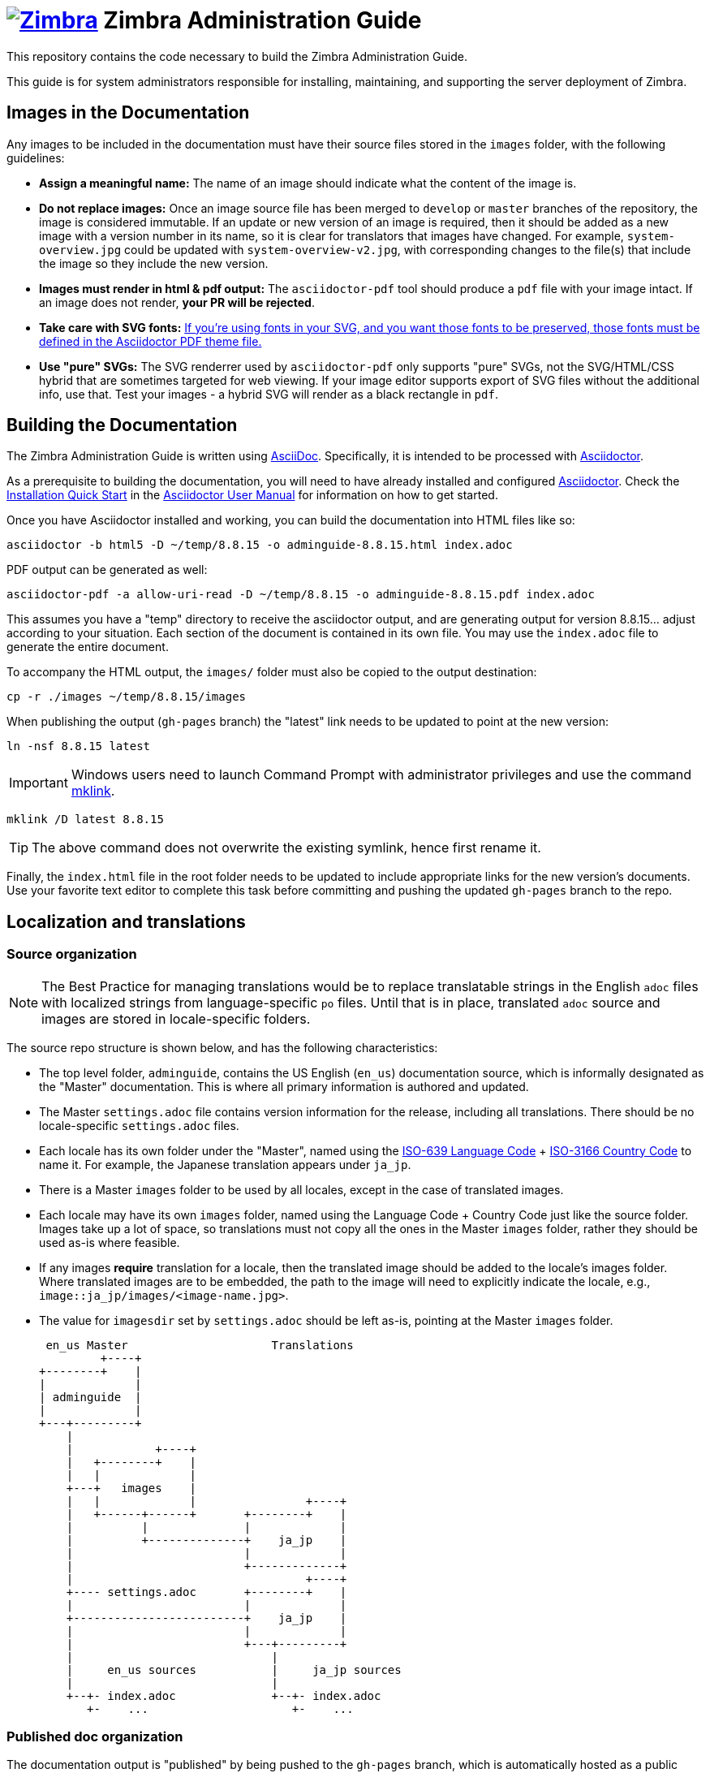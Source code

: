 [float]
= image:https://www.zimbra.com/wp-content/uploads/2016/06/zimbra-logo-color-282-1.png[Zimbra,link=https://www.zimbra.com] Zimbra Administration Guide

:product-family: Zimbra
:doc-name: {product-family} Administration Guide
:doc-filename: adminguide
:product-version: 8.8.15
:copyright-year: 2019

This repository contains the code necessary to build the {doc-name}.

This guide is for system administrators responsible for installing, maintaining, and supporting the server deployment of {product-family}.

== Images in the Documentation

Any images to be included in the documentation must have their source files stored in the `images` folder, with the following guidelines:

* *Assign a meaningful name:* The name of an image should indicate what the content of the image is.
* *Do not replace images:* Once an image source file has been merged to `develop` or `master` branches of the repository, the image is considered immutable.
If an update or new version of an image is required, then it should be added as a new image with a version number in its name, so it is clear for translators that images have changed. For example, `system-overview.jpg` could be updated with `system-overview-v2.jpg`, with corresponding changes to the file(s) that include the image so they include the new version.
* *Images must render in html & pdf output:* The `asciidoctor-pdf` tool should produce a `pdf` file with your image intact.
If an image does not render, *your PR will be rejected*.
* *Take care with SVG fonts:* link:https://asciidoctor.org/docs/asciidoctor-pdf/#fonts-in-svg-images[If you’re using fonts in your SVG, and you want those fonts to be preserved, those fonts must be defined in the Asciidoctor PDF theme file.]
* *Use "pure" SVGs:* The SVG renderrer used by `asciidoctor-pdf` only supports "pure" SVGs, not the SVG/HTML/CSS hybrid that are sometimes targeted for web viewing.
If your image editor supports export of SVG files without the additional info, use that.
Test your images - a hybrid SVG will render as a black rectangle in `pdf`.

== Building the Documentation

The {doc-name} is written using link:http://asciidoc.org/[AsciiDoc].
Specifically, it is intended to be processed with link:http://asciidoctor.org/[Asciidoctor].

As a prerequisite to building the documentation, you will need to have already installed and configured link:http://asciidoctor.org/[Asciidoctor].
Check the link:http://asciidoctor.org/docs/user-manual/#installation-quick-start[Installation Quick Start] in the link:http://asciidoctor.org/docs/user-manual/[Asciidoctor User Manual] for information on how to get started.

Once you have Asciidoctor installed and working, you can build the documentation into HTML files like so:

[source,bash,subs=attributes+]
----
asciidoctor -b html5 -D ~/temp/{product-version} -o {doc-filename}-{product-version}.html index.adoc
----

PDF output can be generated as well:

[source,bash,subs=attributes+]
----
asciidoctor-pdf -a allow-uri-read -D ~/temp/{product-version} -o {doc-filename}-{product-version}.pdf index.adoc
----

This assumes you have a "temp" directory to receive the asciidoctor output, and are generating output for version {product-version}... adjust according to your situation.
Each section of the document is contained in its own file. You may use the `index.adoc` file to generate the entire document.

To accompany the HTML output, the `images/` folder must also be copied to the output destination:

[source,bash,subs=attributes+]
-----
cp -r ./images ~/temp/{product-version}/images
-----

When publishing the output (`gh-pages` branch) the "latest" link needs to be updated to point at the new version:

[source,bash,subs=attributes+]
-----
ln -nsf {product-version} latest
-----

IMPORTANT: Windows users need to launch Command Prompt with administrator privileges and use the command https://docs.microsoft.com/en-us/previous-versions/windows/it-pro/windows-server-2012-r2-and-2012/cc753194(v%3dws.11)[mklink].

[source,bash,subs=attributes+]
-----
mklink /D latest {product-version}
-----

TIP: The above command does not overwrite the existing symlink, hence first rename it.

Finally, the `index.html` file in the root folder needs to be updated to include appropriate links for the new version's documents.
Use your favorite text editor to complete this task before committing and pushing the updated `gh-pages` branch to the repo.

== Localization and translations

=== Source organization

NOTE: The Best Practice for managing translations would be to replace translatable strings in the English `adoc` files with localized strings from language-specific `po` files.
Until that is in place, translated `adoc` source and images are stored in locale-specific folders.

The source repo structure is shown below, and has the following characteristics:

* The top level folder, `{doc-filename}`, contains the US English (`en_us`) documentation source, which is informally designated as the "Master" documentation.
This is where all primary information is authored and updated.
* The Master `settings.adoc` file contains version information for the release, including all translations.
There should be no locale-specific `settings.adoc` files.
* Each locale has its own folder under the "Master", named using the link:https://www.iso.org/iso-639-language-codes.html[ISO-639 Language Code] + link:https://www.iso.org/iso-3166-country-codes.html[ISO-3166 Country Code] to name it.
For example, the Japanese translation appears under `ja_jp`.
* There is a Master `images` folder to be used by all locales, except in the case of translated images.
* Each locale may have its own `images` folder, named using the Language Code + Country Code just like the source folder.
Images take up a lot of space, so translations must not copy all the ones in the Master `images` folder, rather they should be used as-is where feasible.
* If any images *require* translation for a locale, then the translated image should be added to the locale's images folder.
Where translated images are to be embedded, the path to the image will need to explicitly indicate the locale, e.g., `image::ja_jp/images/<image-name.jpg>`.
* The value for `imagesdir` set by `settings.adoc` should be left as-is, pointing at the Master `images` folder.

 en_us Master                     Translations
         +----+
+--------+    |
|             |
| adminguide  |
|             |
+---+---------+
    |
    |            +----+
    |   +--------+    |
    |   |             |
    +---+   images    |
    |   |             |                +----+
    |   +------+------+       +--------+    |
    |          |              |             |
    |          +--------------+    ja_jp    |
    |                         |             |
    |                         +-------------+
    |                                  +----+
    +---- settings.adoc       +--------+    |
    |                         |             |
    +-------------------------+    ja_jp    |
    |                         |             |
    |                         +---+---------+
    |                             |
    |     en_us sources           |     ja_jp sources
    |                             |
    +--+- index.adoc              +--+- index.adoc
       +-    ...                     +-    ... 

=== Published doc organization

The documentation output is "published" by being pushed to the `gh-pages` branch, which is automatically hosted as a public website by `GitHub.io`.
Each published release-version of the {doc-name} appears in its own release folder.

Translations of documentation are published under the release-version folders, in a structure that is similar to the source organization.
For example, consider two versions of the {doc-name} with Japanese translations:

         +----+
+--------+    |
|             |
|      /      |
|             |
+--+----------+
   |                     en_us Master                     Translations
   +--+- index.html              +----+
   |  +- style.css      +--------+    |
   |                    |             |
   +--------------------+   8.8.12    |
   |                    |             |
   |                    +---+---------+
   |                        |
   |                        |            +----+
   |                        |   +--------+    |
   |                        |   |             |
   |                        +---+   images    |
   |                        |   |             |                +----+
   |                        |   +-----+-------+       +--------+    |
   |                        |         |               |             |
   |                        |         +---------------+    ja_jp    |
   |                        |                         |             |
   |                        |                         +-------------+
   |                        |
   |                        |                                  +----+
   |                        |                         +--------+    |
   |                        |                         |             |
   |                        +-------------------------+    ja_jp    |
   |                        |                         |             |
   |                        |                         +-------------+
   |                        |                             | 
   |                        |     en_us docs              |     ja_jp docs
   |                        |                             |
   |                        +--+- adminguide-8.8.12.html  +--+- adminguide-8.8.12-ja_jp.html
   |                           +- adminguide-8.8.12.pdf      +- adminguide-8.8.12-ja_jp.pdf
   |
   |                             +----+
   |                    +--------+    | 
   |                    |             |
   +--------------------+   8.8.15    |
                        |             |
                        +---+---------+
                            |
                            |            +----+
                            |   +--------+    |
                            |   |             |
                            +---+   images    |
                            |   |             |                +----+
                            |   +-----+-------+       +--------+    |
                            |         |               |             |
                            |         +---------------+    ja_jp    |
                            |                         |             |
                            |                         +-------------+
                            |
                            |                                  +----+
                            |                         +--------+    |
                            |                         |             |
                            +-------------------------+    ja_jp    |
                            |                         |             |
                            |                         +-------------+
                            |                             | 
                            |     en_us docs              |     ja_jp docs
                            |                             |
                            +--+- adminguide-8.8.15.html  +--+- adminguide-8.8.15-ja_jp.html
                               +- adminguide-8.8.15.pdf      +- adminguide-8.8.15-ja_jp.pdf
   
This structure ensures that the relative path to images is the same in both source and published folders, yet the published versions for each release are collected together.

=== Building translations

:locale: ja_jp

Here is an example of building the Japanese documentation:

[source,bash,subs=attributes+]
----
asciidoctor -b html5 -D ~/temp/{product-version}/{locale} -o {doc-filename}-{product-version}-{locale}.html {locale}/index.adoc
----

PDF output can be generated as well:

[source,bash,subs=attributes+]
----
asciidoctor-pdf -a allow-uri-read -D ~/temp/{product-version}/{locale} -o {doc-filename}-{product-version}-{locale}.pdf index.adoc
----

NOTE: The `asciidoctor-pdf` tool does not support all languages yet, so the PDF output is optional.

The localized `images/` folder must also be copied to the output destination:

[source,bash,subs=attributes+]
-----
cp -r ./images/{locale} ~/temp/{product-version}/images/{locale}
-----

== Additional Information

Visit https://www.zimbra.com[*www.zimbra.com*] to join the community and to be a part of building the best open source messaging solution.
We appreciate your feedback and suggestions.

Join the https://forums.zimbra.org/[Zimbra Forums], to participate and learn more about Zimbra.

For additional product information check the https://wiki.zimbra.com[Zimbra Wiki].

== License

image:https://i.creativecommons.org/l/by-sa/4.0/88x31.png[CC BY-SA] Synacor, Inc., {copyright-year}

(C) 2016-{copyright-year} by Synacor, Inc.

This work is licensed under the Creative Commons Attribution-ShareAlike 4.0 International License unless another license agreement between you and Synacor, Inc. provides otherwise.
To view a copy of this license, visit https://creativecommons.org/licenses/by-sa/4.0 or send a letter to Creative Commons, PO Box 1866, Mountain View, CA 94042, USA.

Synacor, Inc. +
40 La Riviere Drive, Suite 300 +
Buffalo, New York 14202

https://www.synacor.com
